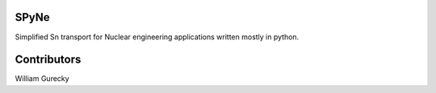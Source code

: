 SPyNe
=====

Simplified Sn transport for Nuclear engineering applications written mostly in python.


Contributors
============

William Gurecky

